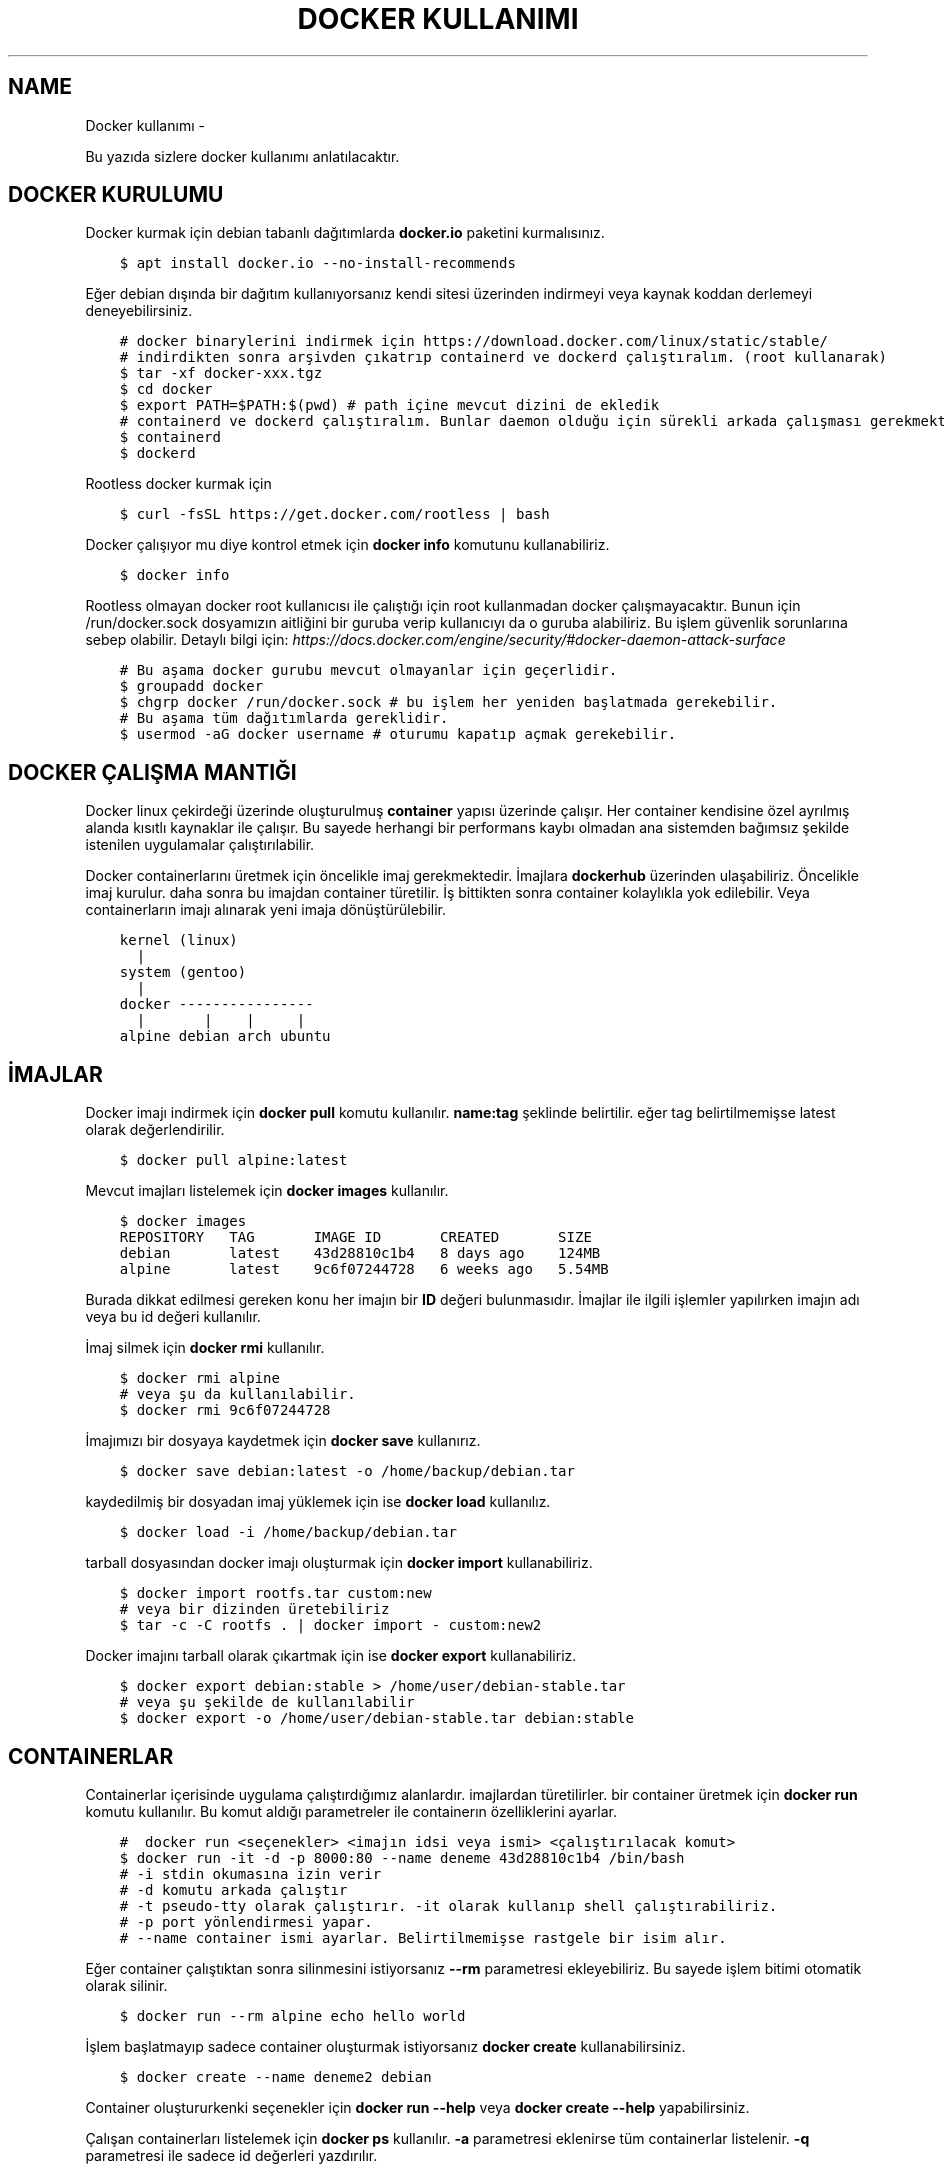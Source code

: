 .\" Man page generated from reStructuredText.
.
.
.nr rst2man-indent-level 0
.
.de1 rstReportMargin
\\$1 \\n[an-margin]
level \\n[rst2man-indent-level]
level margin: \\n[rst2man-indent\\n[rst2man-indent-level]]
-
\\n[rst2man-indent0]
\\n[rst2man-indent1]
\\n[rst2man-indent2]
..
.de1 INDENT
.\" .rstReportMargin pre:
. RS \\$1
. nr rst2man-indent\\n[rst2man-indent-level] \\n[an-margin]
. nr rst2man-indent-level +1
.\" .rstReportMargin post:
..
.de UNINDENT
. RE
.\" indent \\n[an-margin]
.\" old: \\n[rst2man-indent\\n[rst2man-indent-level]]
.nr rst2man-indent-level -1
.\" new: \\n[rst2man-indent\\n[rst2man-indent-level]]
.in \\n[rst2man-indent\\n[rst2man-indent-level]]u
..
.TH "DOCKER KULLANIMI"  "" ""
.SH NAME
Docker kullanımı \- 
.sp
Bu yazıda sizlere docker kullanımı anlatılacaktır.
.SH DOCKER KURULUMU
.sp
Docker kurmak için debian tabanlı dağıtımlarda \fBdocker.io\fP paketini kurmalısınız.
.INDENT 0.0
.INDENT 3.5
.sp
.nf
.ft C
$ apt install docker.io \-\-no\-install\-recommends
.ft P
.fi
.UNINDENT
.UNINDENT
.sp
Eğer debian dışında bir dağıtım kullanıyorsanız kendi sitesi üzerinden indirmeyi veya kaynak koddan derlemeyi deneyebilirsiniz.
.INDENT 0.0
.INDENT 3.5
.sp
.nf
.ft C
# docker binarylerini indirmek için https://download.docker.com/linux/static/stable/
# indirdikten sonra arşivden çıkatrıp containerd ve dockerd çalıştıralım. (root kullanarak)
$ tar \-xf docker\-xxx.tgz
$ cd docker
$ export PATH=$PATH:$(pwd) # path içine mevcut dizini de ekledik
# containerd ve dockerd çalıştıralım. Bunlar daemon olduğu için sürekli arkada çalışması gerekmektedir.
$ containerd
$ dockerd
.ft P
.fi
.UNINDENT
.UNINDENT
.sp
Rootless docker kurmak için
.INDENT 0.0
.INDENT 3.5
.sp
.nf
.ft C
$ curl \-fsSL https://get.docker.com/rootless | bash
.ft P
.fi
.UNINDENT
.UNINDENT
.sp
Docker çalışıyor mu diye kontrol etmek için \fBdocker info\fP komutunu kullanabiliriz.
.INDENT 0.0
.INDENT 3.5
.sp
.nf
.ft C
$ docker info
.ft P
.fi
.UNINDENT
.UNINDENT
.sp
Rootless olmayan docker root kullanıcısı ile çalıştığı için root kullanmadan docker çalışmayacaktır. Bunun için /run/docker.sock dosyamızın aitliğini bir guruba verip kullanıcıyı da o guruba alabiliriz. Bu işlem güvenlik sorunlarına sebep olabilir. Detaylı bilgi için: \fI\%https://docs.docker.com/engine/security/#docker\-daemon\-attack\-surface\fP
.INDENT 0.0
.INDENT 3.5
.sp
.nf
.ft C
# Bu aşama docker gurubu mevcut olmayanlar için geçerlidir.
$ groupadd docker
$ chgrp docker /run/docker.sock # bu işlem her yeniden başlatmada gerekebilir.
# Bu aşama tüm dağıtımlarda gereklidir.
$ usermod \-aG docker username # oturumu kapatıp açmak gerekebilir.
.ft P
.fi
.UNINDENT
.UNINDENT
.SH DOCKER ÇALIŞMA MANTIĞI
.sp
Docker linux çekirdeği üzerinde oluşturulmuş \fBcontainer\fP yapısı üzerinde çalışır. Her container kendisine özel ayrılmış alanda kısıtlı kaynaklar ile çalışır. Bu sayede herhangi bir performans kaybı olmadan ana sistemden bağımsız şekilde istenilen uygulamalar çalıştırılabilir.
.sp
Docker containerlarını üretmek için öncelikle imaj gerekmektedir. İmajlara \fBdockerhub\fP üzerinden ulaşabiliriz. Öncelikle imaj kurulur. daha sonra bu imajdan container türetilir. İş bittikten sonra container kolaylıkla yok edilebilir. Veya containerların imajı alınarak yeni imaja dönüştürülebilir.
.INDENT 0.0
.INDENT 3.5
.sp
.nf
.ft C
kernel (linux)
  |
system (gentoo)
  |
docker \-\-\-\-\-\-\-\-\-\-\-\-\-\-\-\-
  |       |    |     |
alpine debian arch ubuntu
.ft P
.fi
.UNINDENT
.UNINDENT
.SH İMAJLAR
.sp
Docker imajı indirmek için \fBdocker pull\fP komutu kullanılır. \fBname:tag\fP şeklinde belirtilir. eğer tag belirtilmemişse latest olarak değerlendirilir.
.INDENT 0.0
.INDENT 3.5
.sp
.nf
.ft C
$ docker pull alpine:latest
.ft P
.fi
.UNINDENT
.UNINDENT
.sp
Mevcut imajları listelemek için \fBdocker images\fP kullanılır.
.INDENT 0.0
.INDENT 3.5
.sp
.nf
.ft C
$ docker images
REPOSITORY   TAG       IMAGE ID       CREATED       SIZE
debian       latest    43d28810c1b4   8 days ago    124MB
alpine       latest    9c6f07244728   6 weeks ago   5\&.54MB
.ft P
.fi
.UNINDENT
.UNINDENT
.sp
Burada dikkat edilmesi gereken konu her imajın bir \fBID\fP değeri bulunmasıdır. İmajlar ile ilgili işlemler yapılırken imajın adı veya bu id değeri kullanılır.
.sp
İmaj silmek için \fBdocker rmi\fP kullanılır.
.INDENT 0.0
.INDENT 3.5
.sp
.nf
.ft C
$ docker rmi alpine
# veya şu da kullanılabilir.
$ docker rmi 9c6f07244728
.ft P
.fi
.UNINDENT
.UNINDENT
.sp
İmajımızı bir dosyaya kaydetmek için \fBdocker save\fP kullanırız.
.INDENT 0.0
.INDENT 3.5
.sp
.nf
.ft C
$ docker save debian:latest \-o /home/backup/debian.tar
.ft P
.fi
.UNINDENT
.UNINDENT
.sp
kaydedilmiş bir dosyadan imaj yüklemek için ise \fBdocker load\fP kullanılız.
.INDENT 0.0
.INDENT 3.5
.sp
.nf
.ft C
$ docker load \-i /home/backup/debian.tar
.ft P
.fi
.UNINDENT
.UNINDENT
.sp
tarball dosyasından docker imajı oluşturmak için \fBdocker import\fP kullanabiliriz.
.INDENT 0.0
.INDENT 3.5
.sp
.nf
.ft C
$ docker import rootfs.tar custom:new
# veya bir dizinden üretebiliriz
$ tar \-c \-C rootfs \&. | docker import \- custom:new2
.ft P
.fi
.UNINDENT
.UNINDENT
.sp
Docker imajını tarball olarak çıkartmak için ise \fBdocker export\fP kullanabiliriz.
.INDENT 0.0
.INDENT 3.5
.sp
.nf
.ft C
$ docker export debian:stable > /home/user/debian\-stable.tar
# veya şu şekilde de kullanılabilir
$ docker export \-o /home/user/debian\-stable.tar debian:stable
.ft P
.fi
.UNINDENT
.UNINDENT
.SH CONTAINERLAR
.sp
Containerlar içerisinde uygulama çalıştırdığımız alanlardır. imajlardan türetilirler. bir container üretmek için \fBdocker run\fP komutu kullanılır. Bu komut aldığı parametreler ile containerın özelliklerini ayarlar.
.INDENT 0.0
.INDENT 3.5
.sp
.nf
.ft C
#  docker run <seçenekler> <imajın idsi veya ismi> <çalıştırılacak komut>
$ docker run \-it \-d \-p 8000:80 \-\-name deneme 43d28810c1b4 /bin/bash
# \-i stdin okumasına izin verir
# \-d komutu arkada çalıştır
# \-t pseudo\-tty olarak çalıştırır. \-it olarak kullanıp shell çalıştırabiliriz.
# \-p port yönlendirmesi yapar.
# \-\-name container ismi ayarlar. Belirtilmemişse rastgele bir isim alır.
.ft P
.fi
.UNINDENT
.UNINDENT
.sp
Eğer container çalıştıktan sonra silinmesini istiyorsanız \fB\-\-rm\fP parametresi ekleyebiliriz. Bu sayede işlem bitimi otomatik olarak silinir.
.INDENT 0.0
.INDENT 3.5
.sp
.nf
.ft C
$ docker run \-\-rm alpine echo hello world
.ft P
.fi
.UNINDENT
.UNINDENT
.sp
İşlem başlatmayıp sadece container oluşturmak istiyorsanız \fBdocker create\fP kullanabilirsiniz.
.INDENT 0.0
.INDENT 3.5
.sp
.nf
.ft C
$ docker create \-\-name deneme2 debian
.ft P
.fi
.UNINDENT
.UNINDENT
.sp
Container oluştururkenki seçenekler için \fBdocker run \-\-help\fP veya \fBdocker create \-\-help\fP yapabilirsiniz.
.sp
Çalışan containerları listelemek için \fBdocker ps\fP kullanılır. \fB\-a\fP parametresi eklenirse tüm containerlar listelenir. \fB\-q\fP parametresi ile sadece id değerleri yazdırılır.
.INDENT 0.0
.INDENT 3.5
.sp
.nf
.ft C
$ docker ps \-a
CONTAINER ID   IMAGE     COMMAND   CREATED          STATUS                     PORTS     NAMES
e1e2983bfa34   debian    \(dqbash\(dq    8 seconds ago    Exited (0) 5 seconds ago             test
b91e04ab5dcc   debian    \(dqbash\(dq    23 seconds ago   Up 22 seconds                        deneme
.ft P
.fi
.UNINDENT
.UNINDENT
.sp
Çalışan bir containera bağlanmak için \fBdocker attach\fP kullanılır.
.INDENT 0.0
.INDENT 3.5
.sp
.nf
.ft C
# ctrl\-k kısayolu ile bağlantı kesilmesi için ek parametre ekleyelim.
$ docker attach b91e04ab5dcc \-\-detach\-keys=\(dqctrl\-k\(dq
.ft P
.fi
.UNINDENT
.UNINDENT
.sp
Çalışan bir container \fBdocker kill\fP kullanılarak kapatılabilir. kapatılmış bir container docker start kullanılarak tekrar başlatılabilir.
.INDENT 0.0
.INDENT 3.5
.sp
.nf
.ft C
$ docker kill b91e04ab5dcc
$ docker ps \-q | grep b91e04ab5dcc # çıktı boşsa container çalışmıyor demektir
$ docker start b91e04ab5dcc
.ft P
.fi
.UNINDENT
.UNINDENT
.sp
Container ile işimiz bittiğinde silmek için \fBdocker rm\fP kullanılır. Silme işleminden önce kapatmamız gerekir. Eğer zorla kapatılmasını isterseniz \fB\-f\fP parametresi ekleyebiliriz.
.INDENT 0.0
.INDENT 3.5
.sp
.nf
.ft C
$ docker rm b91e04ab5dcc
Error response from daemon: You cannot remove a running container \&...
$ docker rm \-f b91e04ab5dcc
# Aşağıdaki komutla tüm containerları silebiliriz.
$ docker rm \-f $(docker ps \-a \-q)
.ft P
.fi
.UNINDENT
.UNINDENT
.sp
Çalışmayan tüm containerların silinmesi için \fBdocker container prune\fP kullanılabilir.
.INDENT 0.0
.INDENT 3.5
.sp
.nf
.ft C
$ docker container prune
WARNING! This will remove all stopped containers.
Are you sure you want to continue? [y/N] y
Total reclaimed space: 0B
.ft P
.fi
.UNINDENT
.UNINDENT
.sp
Çalışan containerlar ile ilgili kullanım istatistiklerine ulaşmak için \fBdocker stats\fP kullanılır. \fBdocker top\fP ise container içinde çalışan süreçler ile ilgili bilgi almaya yarar.
.sp
Container ile ilgili bilgi almak için \fBdocker inspect\fP kullanılır.
.INDENT 0.0
.INDENT 3.5
.sp
.nf
.ft C
$ docker stats
CONTAINER ID   NAME             CPU %     MEM USAGE / LIMIT   MEM %     NET I/O       BLOCK I/O   PIDS
40f84cb8e4e0   deneme2          0\&.00%     808KiB / 31\&.15GiB   0\&.00%     1\&.87kB / 0B   0B / 0B     1
$ docker top 40f84cb8e4e0
UID            PID              PPID      C                   STIME    TTY            TIME        CMD
root           7432             7396      0                   10:42    pts/0          00:00:00    bash
$ docker inspect 40f84cb8e4e0
\&...
  \(dqId\(dq: \(dq40f84cb8e4e0...\(dq,
  \(dqCreated\(dq: \(dq2022\-09\-21T07:42:18.337126911Z\(dq,
\&...
.ft P
.fi
.UNINDENT
.UNINDENT
.sp
Çalışan bir container içerisinde bir komut çalıştırmak için \fBdocker exec\fP kullanılır.
.INDENT 0.0
.INDENT 3.5
.sp
.nf
.ft C
$ docker exec \-it 40f84cb8e4e0 /bin/bash
.ft P
.fi
.UNINDENT
.UNINDENT
.sp
Containerları duraklatıp devam ettirmek için \fBdocker pause\fP ve \fBdocker unpause\fP kullanılır.
.INDENT 0.0
.INDENT 3.5
.sp
.nf
.ft C
$ docker pause 40f84cb8e4e0
$ docker unpause 40f84cb8e4e0
.ft P
.fi
.UNINDENT
.UNINDENT
.sp
Mevcut containerdan imaj elde etmek için \fBdocker commit\fP kullanabiliriz.
.INDENT 0.0
.INDENT 3.5
.sp
.nf
.ft C
$ docker commit 40f84cb8e4e0 builder:1.0
.ft P
.fi
.UNINDENT
.UNINDENT
.SH UZAK SUNUCUDA ÇALIŞMAK
.sp
\fBDOCKER_HOST\fP çevresel değişkenini ayarlayarak ssh üzerinden uzaktaki bir makinadaki container ve imajları yönetebilirsiniz.
.INDENT 0.0
.INDENT 3.5
.sp
.nf
.ft C
$ export DOCKER_HOST=ssh://user@server
$ docker info
.ft P
.fi
.UNINDENT
.UNINDENT
.sp
Bağlantı için ssh anahtarınızı sunucuya atmış olmanız gerekmektedir. Bunun için \fBssh\-copy\-id\fP kullanabilirsiniz veya anahtarınızı \fB~/.ssh/authorized_keys\fP içerisine yazmalısınız.
.INDENT 0.0
.INDENT 3.5
.sp
.nf
.ft C
$ ssh\-copy\-id user@server
user@server\(aqs password:
.ft P
.fi
.UNINDENT
.UNINDENT
.SH VOLUME KAVRAMI
.sp
Docker üzerinde birden çok container ile çalıştığımızı farz edelim. Bu containerlar birbirleri ile dosya alışverişi yapmak isteyebilirler. Örneğin bir tanesi web server olarak çalışırken diğeri web serverda bulunan dosyaları farklı bir amaç için kullanabilir.
.sp
Bu gibi durumlar için \fBvolume\fP bulunur. Volume container tarafından kullanılabilen depolama alanlarıdır. Volume oluşturmak için \fBdocker volume create\fP kullanılır.
.sp
\fBVolume\fP diskte \fB/var/lib/docker/volumes/\fP içerisinde depolanır.
.INDENT 0.0
.INDENT 3.5
.sp
.nf
.ft C
$ docker volume create data
.ft P
.fi
.UNINDENT
.UNINDENT
.sp
Var olan \fBvolume\fP listesi için \fBdocker volume ls\fP kullanılır.
.INDENT 0.0
.INDENT 3.5
.sp
.nf
.ft C
$ docker volume ls
DRIVER    VOLUME NAME
local     data
.ft P
.fi
.UNINDENT
.UNINDENT
.sp
Bir \fBvolume\fP silmek için \fBdocker volume rm\fP kullanılır. Silmeden önce bu alanı kullanan containerları kapatmalısınız.
.INDENT 0.0
.INDENT 3.5
.sp
.nf
.ft C
$ docker volume rm data
.ft P
.fi
.UNINDENT
.UNINDENT
.sp
Bir container başlatılırken ona volume eklemek için \fB\-\-mount\fP parametresi eklenir.
.INDENT 0.0
.INDENT 3.5
.sp
.nf
.ft C
$ docker run \-d \-\-name webserver \-\-mount source=data,target=/var/www/http/ nginx:latest
.ft P
.fi
.UNINDENT
.UNINDENT
.sp
Bağlanacak dizine yazılmasını istemiyorsak \fBreadonly\fP eklemeliyiz.
.INDENT 0.0
.INDENT 3.5
.sp
.nf
.ft C
docker run \-\-mount source=data,target=/app,readonly test321 alpine
.ft P
.fi
.UNINDENT
.UNINDENT
.sp
Container içine bir dizine tmpfs bağlamak için \fBtype\fP belirtilir.
.INDENT 0.0
.INDENT 3.5
.sp
.nf
.ft C
$ docker run \-\-mount type=tmpfs,target=/app/temp/ \-\-name apptest debian
# Şu şekilde de kullanılabilir.
$ docker run \-\-tmpfs /app/temp/ \-\-name apptest debian
.ft P
.fi
.UNINDENT
.UNINDENT
.sp
Ayrıca volume yerine ana sistemdeki bir dizini de bağlayabiliriz.
.INDENT 0.0
.INDENT 3.5
.sp
.nf
.ft C
docker run \-\-mount type=bind,source=/home/shared,target=/shared \-\-name test123 alpine
.ft P
.fi
.UNINDENT
.UNINDENT
.sp
Dizinleri aşağıdaki gibi de bağlayabiliriz.
.INDENT 0.0
.INDENT 3.5
.sp
.nf
.ft C
# yazılmasını istemiyorsanız ro istiyorsanız rw
# Hiçbir şey eklemezseniz rw kabul edilir.
docker run \-v /mnt:/mnt:ro \-v /shared:/shared:rw test456 alpine
.ft P
.fi
.UNINDENT
.UNINDENT
.SH DOCKERFILE
.sp
\fBDockerfile\fP docker kullanarak belli işleri gerçekleştirmeye yarayan bir talimat dosyasıdır. Bu talimatların sonucunda yeni bir imaj dosyası oluşturulur. Örneğin aşağıda bir Dockerfile dosyası verilmiştir.
.INDENT 0.0
.INDENT 3.5
.sp
.nf
.ft C
FROM alpine
RUN echo hello world
.ft P
.fi
.UNINDENT
.UNINDENT
.sp
Bir Dockerfile dosyası aşağıdaki gibi çalıştırılır.
.INDENT 0.0
.INDENT 3.5
.sp
.nf
.ft C
$ docker build \-f \&./builder/Dockerfile \&./
.ft P
.fi
.UNINDENT
.UNINDENT
.sp
Burada \fB\-f\fP parametresi dosyadan oku anlamına gelir. \fB\&./\fP ise çalışma dizinini belirtir. Eğer \fB\-f\fP verilmemişse çalışma dizininde dockerfile dosyası aranır.
.sp
Ayrıca doğrudan git üzerinden de çalıştırılabilir.
.INDENT 0.0
.INDENT 3.5
.sp
.nf
.ft C
$ docker build git://gitserver.com/username/repository.git
.ft P
.fi
.UNINDENT
.UNINDENT
.sp
Veya bir tarball indirilerek istenen dockerfile ile çalıştırılması sağlanabilir.
.INDENT 0.0
.INDENT 3.5
.sp
.nf
.ft C
$ docker build \-f builder/Dockerfile https://example.org/source.tar.gz
.ft P
.fi
.UNINDENT
.UNINDENT
.sp
\fBstdin\fP okunarak çalıştırılabilir.
.INDENT 0.0
.INDENT 3.5
.sp
.nf
.ft C
$ cat Dockerfile | docker build \-
.ft P
.fi
.UNINDENT
.UNINDENT
.SH DOCKERFILE YAPISI
.sp
Dockerfile dosyaları komutlar yardımı ile çalışır. Aşağıda komut ve kullanım şekli belirtilmiştir.
.INDENT 0.0
.INDENT 3.5
.sp
.nf
.ft C
FROM <imaj| scratch>    : hedef imajı kullan veya boş imajla başla
COPY <src> <trgt>       : Çalışma dizinindeki dosyayı kopyalar.
ADD <src> <trgt>        : COPY ile benzerdir fakat arşivleri açarak kopyalar.
RUN <command>           : Komut çalıştırır.
USER <name>             : varsayılan kullanıcı adı belirler
WORKDIR <dir>           : Container içindeki çalışma dizinini belirler.
CMD <command>           : Varsayılan çalıştırılacak olan komutu belirler.
ENV <name> <value>      : Çevresel değişken belirler.
LABEL <key=value>       : Metadata tanımlamak için kullanılır.
EXPOSE <port/protocol>  : Port açmak için kullanılır. protocol kısmı tcp veya udp olabilir.
ARG <name=value>        : ENV ile benzerdir fakat sadece imaj oluşturulurken kullanılabilir.
.ft P
.fi
.UNINDENT
.UNINDENT
.sp
Örneğin aşağıda bir dockerfile dosyası ile kaynak kod derleyelim.
.INDENT 0.0
.INDENT 3.5
.sp
.nf
.ft C
FROM alpine
RUN apk add \-\-no\-cache build\-base
ADD bash\-5.0.tar.gz /build
WORKDIR /build/bash\-5.0
RUN ./configure \-\-prefix=/usr
RUN make
RUN make install
.ft P
.fi
.UNINDENT
.UNINDENT
.sp
Şimdi bu dosyayı derleme yapmak için kullanalım. Burada \fB\-t\fP yeni oluşacak imaja isim tag eklemek için kullanılır.
.INDENT 0.0
.INDENT 3.5
.sp
.nf
.ft C
$ wget https://ftp.gnu.org/gnu/bash/bash\-5.0.tar.gz
$ docker build \-t build\-bash:5.0 \&.
.ft P
.fi
.UNINDENT
.UNINDENT
.\" Generated by docutils manpage writer.
.
